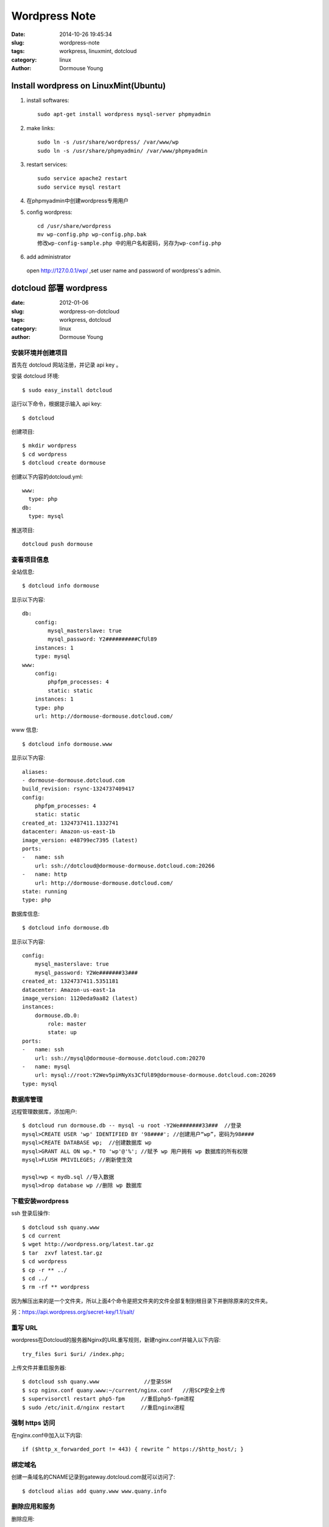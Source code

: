 ======================================
Wordpress Note
======================================

:date: 2014-10-26 19:45:34
:slug: wordpress-note
:tags: workpress, linuxmint, dotcloud
:category: linux
:author: Dormouse Young

Install wordpress on LinuxMint(Ubuntu)
======================================

#. install softwares::

    sudo apt-get install wordpress mysql-server phpmyadmin

#. make links::

    sudo ln -s /usr/share/wordpress/ /var/www/wp
    sudo ln -s /usr/share/phpmyadmin/ /var/www/phpmyadmin

#. restart services::

    sudo service apache2 restart
    sudo service mysql restart

#. 在phpmyadmin中创建wordpress专用用户

#. config wordpress::

    cd /usr/share/wordpress
    mv wp-config.php wp-config.php.bak
    修改wp-config-sample.php 中的用户名和密码，另存为wp-config.php

#. add administrator

  open http://127.0.0.1/wp/ ,set user name and password of wordpress's admin.


dotcloud 部署 wordpress
=======================

:date: 2012-01-06
:slug: wordpress-on-dotcloud
:tags: workpress, dotcloud
:category: linux
:author: Dormouse Young

安装环境并创建项目
-------------------

首先在 dotcloud 网站注册，并记录 api key 。

安装 dotcloud 环境::

    $ sudo easy_install dotcloud

运行以下命令，根据提示输入 api key::

    $ dotcloud

创建项目::

    $ mkdir wordpress
    $ cd wordpress
    $ dotcloud create dormouse

创建以下内容的dotcloud.yml::

    www:
      type: php
    db:
      type: mysql

推送项目::

    dotcloud push dormouse

查看项目信息
-------------

全站信息::

    $ dotcloud info dormouse

显示以下内容::

    db:
        config:
            mysql_masterslave: true
            mysql_password: Y2##########CfUl89
        instances: 1
        type: mysql
    www:
        config:
            phpfpm_processes: 4
            static: static
        instances: 1
        type: php
        url: http://dormouse-dormouse.dotcloud.com/

www 信息::

    $ dotcloud info dormouse.www

显示以下内容::

    aliases:
    - dormouse-dormouse.dotcloud.com
    build_revision: rsync-1324737409417
    config:
        phpfpm_processes: 4
        static: static
    created_at: 1324737411.1332741
    datacenter: Amazon-us-east-1b
    image_version: e48799ec7395 (latest)
    ports:
    -   name: ssh
        url: ssh://dotcloud@dormouse-dormouse.dotcloud.com:20266
    -   name: http
        url: http://dormouse-dormouse.dotcloud.com/
    state: running
    type: php

数据库信息::

    $ dotcloud info dormouse.db

显示以下内容::

    config:
        mysql_masterslave: true
        mysql_password: Y2We#######33###
    created_at: 1324737411.5351181
    datacenter: Amazon-us-east-1a
    image_version: 1120eda9aa82 (latest)
    instances:
        dormouse.db.0:
            role: master
            state: up
    ports:
    -   name: ssh
        url: ssh://mysql@dormouse-dormouse.dotcloud.com:20270
    -   name: mysql
        url: mysql://root:Y2Wev5piHNyXs3CfUl89@dormouse-dormouse.dotcloud.com:20269
    type: mysql

数据库管理
----------------

远程管理数据库，添加用户::

    $ dotcloud run dormouse.db -- mysql -u root -Y2We#######33###  //登录
    mysql>CREATE USER 'wp' IDENTIFIED BY '98####'; //创建用户“wp”，密码为98####
    mysql>CREATE DATABASE wp;  //创建数据库 wp
    mysql>GRANT ALL ON wp.* TO 'wp'@'%'; //赋予 wp 用户拥有 wp 数据库的所有权限
    mysql>FLUSH PRIVILEGES; //刷新使生效

    mysql>wp < mydb.sql //导入数据
    mysql>drop database wp //删除 wp 数据库

下载安装wordpress
---------------------

ssh 登录后操作::

    $ dotcloud ssh quany.www
    $ cd current
    $ wget http://wordpress.org/latest.tar.gz
    $ tar  zxvf latest.tar.gz
    $ cd wordpress
    $ cp -r ** ../
    $ cd ../
    $ rm -rf ** wordpress

因为解压出来的是一个文件夹，所以上面4个命令是把文件夹的文件全部复制到根目录下并删除原来的文件夹。

另：https://api.wordpress.org/secret-key/1.1/salt/

重写 URL
-------------

wordpress在Dotcloud的服务器Nginx的URL重写规则，新建nginx.conf并输入以下内容::

    try_files $uri $uri/ /index.php;

上传文件并重启服务器::

    $ dotcloud ssh quany.www              //登录SSH
    $ scp nginx.conf quany.www:~/current/nginx.conf   //用SCP安全上传
    $ supervisorctl restart php5-fpm     //重启php5-fpm进程
    $ sudo /etc/init.d/nginx restart     //重启nginx进程

强制 https 访问
----------------

在nginx.conf中加入以下内容::

    if ($http_x_forwarded_port != 443) { rewrite ^ https://$http_host/; }

绑定域名
-------------

创建一条域名的CNAME记录到gateway.dotcloud.com就可以访问了::

    $ dotcloud alias add quany.www www.quany.info

删除应用和服务
----------------------

删除应用::

    $ dotcloud destroy quany

删除服务::

    $ dotcloud destroy quany.www



使用ssh shell
-------------

使用命令::

    ~/bin/dotCloud ssh wiwi.www

或者::

    ~/bin/dotCloud info wiwi.www

之后，看端口号。

用 ~/.dotcloud/dotcloud.key 登录进去,在 .ssh 目录下建立一个 config文件，内容
如下::

    Host wiwi.www
    HostName wiwi-wikimiao.dotcloud.com
    Port 1234
    User dotcloud
    IdentityFile ~/.dotcloud/dotcloud.key

然后执行::

    ssh -v wiwi.www
    ssh -N -v wiwi.www -D 127.0.0.1:7070
